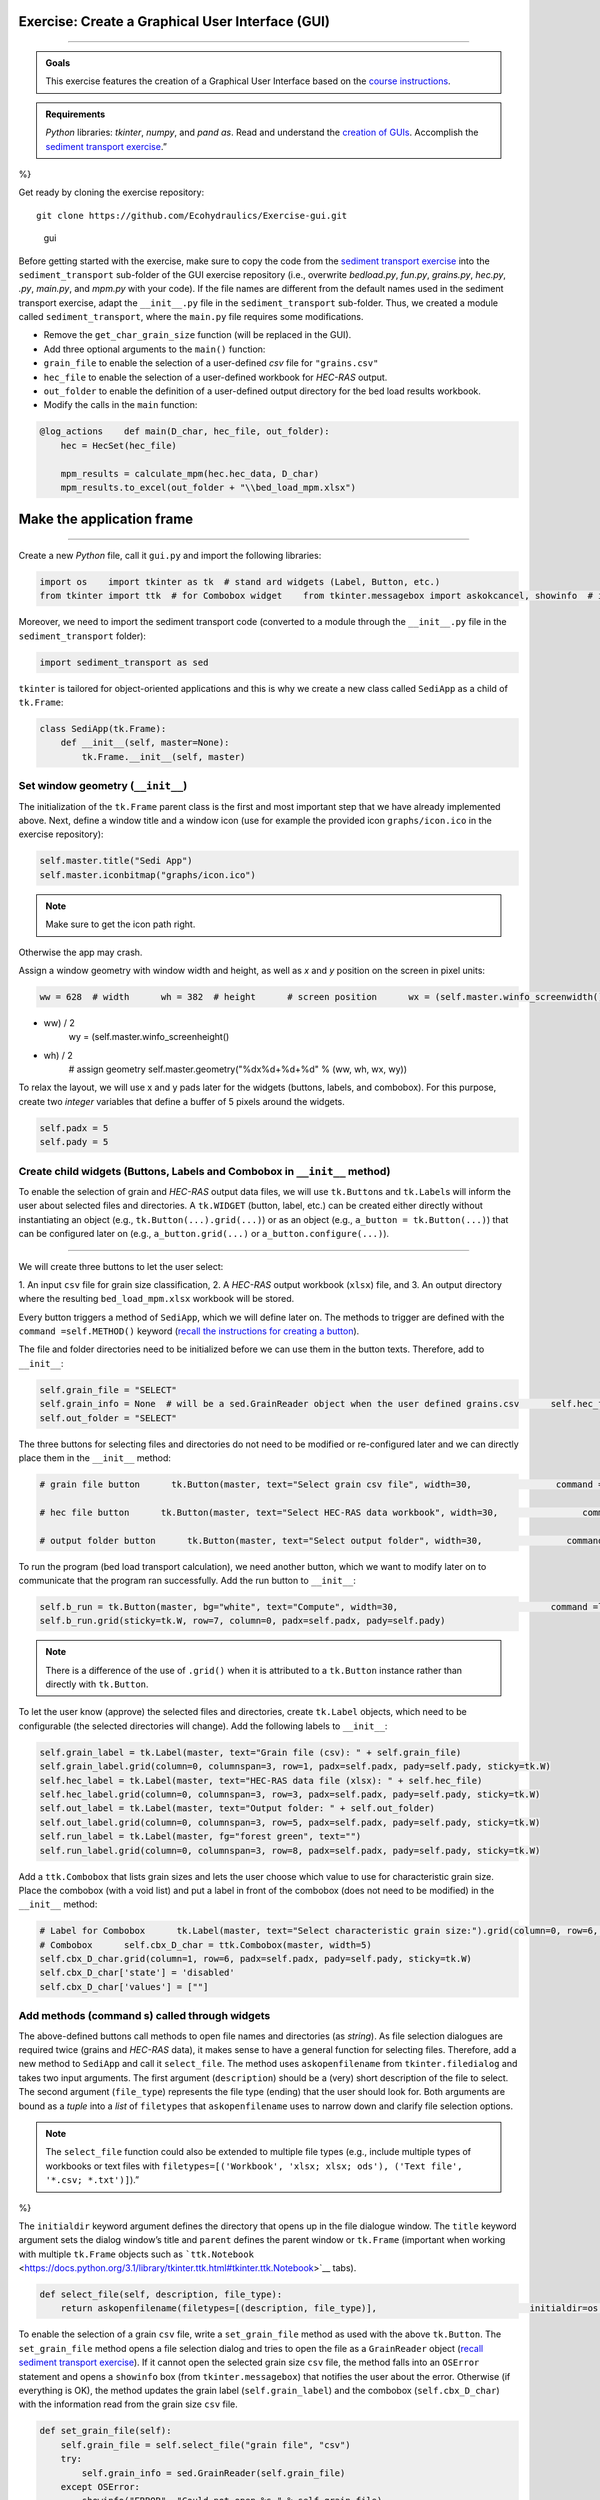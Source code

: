 Exercise: Create a **G**\ raphical **U**\ ser **I**\ nterface (GUI)
------------------------------------------------------------
-------

.. admonition:: Goals

   This exercise features the creation of a Graphical User Interface based on the `course instructions <hypy_gui.html>`__.

.. admonition:: Requirements

   *Python* libraries: *tkinter*, *numpy*, and *pand as*. Read and understand the `creation of GUIs <hypy_gui.html>`__. Accomplish the `sediment transport exercise <https://github.com/Ecohydraulics/Exercise-SedimentTransport>`__.”
%}

Get ready by cloning the exercise repository:

::

   git clone https://github.com/Ecohydraulics/Exercise-gui.git 

.. figure:: https://hydro-informatics.github.io/images/hello-gui.png    :alt: gui 

   gui 

Before getting started with the exercise, make sure to copy the code from the `sediment transport exercise <https://github.com/Ecohydraulics/Exercise-SedimentTransport>`__ into the ``sediment_transport`` sub-folder of the GUI exercise repository (i.e., overwrite *bedload.py*, *fun.py*, *grains.py*, *hec.py*, *.py*, *main.py*, and *mpm.py* with your code). If the file names are different from the default names used in the sediment transport exercise, adapt the ``__init__.py`` file in the ``sediment_transport`` sub-folder. Thus, we created a module called ``sediment_transport``, where the ``main.py`` file requires some modifications.

-  Remove the ``get_char_grain_size`` function (will be replaced in the    GUI).
-  Add three optional arguments to the ``main()`` function:

  
-   ``grain_file`` to enable the selection of a user-defined *csv*       file for ``"grains.csv"``   
-   ``hec_file`` to enable the selection of a user-defined workbook for *HEC-RAS* output.
  
-   ``out_folder`` to enable the definition of a user-defined output directory for the bed load results workbook.

-  Modify the calls in the ``main`` function:

.. code:: python 

   @log_actions    def main(D_char, hec_file, out_folder):
       hec = HecSet(hec_file)

       mpm_results = calculate_mpm(hec.hec_data, D_char)
       mpm_results.to_excel(out_folder + "\\bed_load_mpm.xlsx")

Make the application frame
--------------------
------

Create a new *Python* file, call it ``gui.py`` and import the following libraries:

.. code:: python 

   import os    import tkinter as tk  # stand ard widgets (Label, Button, etc.)
   from tkinter import ttk  # for Combobox widget    from tkinter.messagebox import askokcancel, showinfo  # infoboxes    from tkinter.filedialog import askopenfilename, askdirectory  # select files or folders    import webbrowser  # open files or URLs from string-type directories 

Moreover, we need to import the sediment transport code (converted to a module through the ``__init__.py`` file in the ``sediment_transport`` folder):

.. code:: python 

   import sediment_transport as sed 

``tkinter`` is tailored for object-oriented applications and this is why we create a new class called ``SediApp`` as a child of ``tk.Frame``:

.. code:: python 

   class SediApp(tk.Frame):
       def __init__(self, master=None):
           tk.Frame.__init__(self, master)

Set window geometry (``__init__``)
~~~~~~~~~~~~~~~~~~~~~~~~~~~~~~~~~~

The initialization of the ``tk.Frame`` parent class is the first and 
most important step that we have already implemented above. Next, define a window title and a window icon (use for example the provided icon ``graphs/icon.ico`` in the exercise repository):

.. code:: python 

           self.master.title("Sedi App")
           self.master.iconbitmap("graphs/icon.ico")

.. note::
   Make sure to get the icon path right.
Otherwise the app may crash.

Assign a window geometry with window width and height, as well as *x* and *y* position on the screen in pixel units:

.. code:: python 

           ww = 628  # width      wh = 382  # height      # screen position      wx = (self.master.winfo_screenwidth()
-  ww) / 2
           wy = (self.master.winfo_screenheight()
-  wh) / 2
           # assign geometry      self.master.geometry("%dx%d+%d+%d" % (ww, wh, wx, wy))

To relax the layout, we will use x and y pads later for the widgets (buttons, labels, and combobox). For this purpose, create two *integer* variables that define a buffer of 5 pixels around the widgets.

.. code:: python 

           self.padx = 5
           self.pady = 5

Create child widgets (Buttons, Labels and Combobox in ``__init__`` method)
~~~~~~~~~~~~~~~~~~~~~~~~~~~~~~~~~~~~~~~~~~~~~~~~~~~~~~~~~~~~~~~~~~~~~~~~~~

To enable the selection of grain and *HEC-RAS* output data files, we will use ``tk.Button``\ s and ``tk.Label``\ s will inform the user about selected files and directories. A ``tk.WIDGET`` (button, label, etc.)
can be created either directly without instantiating an object (e.g., ``tk.Button(...).grid(...)``) or as an object (e.g., ``a_button = tk.Button(...)``) that can be configured later on (e.g., ``a_button.grid(...)`` or ``a_button.configure(...)``).

--------------

We will create three buttons to let the user select:

1. An input ``csv`` file for grain size classification, 2. A *HEC-RAS* output workbook (``xlsx``) file, and 
3. An output directory where the resulting ``bed_load_mpm.xlsx``    workbook will be stored.

Every button triggers a method of ``SediApp``, which we will define later on. The methods to trigger are defined with the ``command =self.METHOD()`` keyword (`recall the instructions for creating a button <hypy_gui.html#add-a-button-to-call-a-function>`__).

The file and folder directories need to be initialized before we can use them in the button texts. Therefore, add to ``__init__``:

.. code:: python 

           self.grain_file = "SELECT"
           self.grain_info = None  # will be a sed.GrainReader object when the user defined grains.csv      self.hec_file = "SELECT"
           self.out_folder = "SELECT"

The three buttons for selecting files and directories do not need to be modified or re-configured later and we can directly place them in the ``__init__`` method:

.. code:: python 

           # grain file button      tk.Button(master, text="Select grain csv file", width=30,                command =lambda: self.set_grain_file()).grid(column=0, row=0,                                                            padx=self.padx, pady=self.pady,                                                            sticky=tk.W)

           # hec file button      tk.Button(master, text="Select HEC-RAS data workbook", width=30,                command =lambda: self.set_hec_file()).grid(column=0, row=2,                                                          padx=self.padx, pady=self.pady,                                                          sticky=tk.W)

           # output folder button      tk.Button(master, text="Select output folder", width=30,                command =lambda: self.select_out_directory()).grid(column=0, row=4,                                                                  padx=self.padx, pady=self.pady,                                                                  sticky=tk.W)

To run the program (bed load transport calculation), we need another button, which we want to modify later on to communicate that the program ran successfully. Add the run button to ``__init__``:

.. code:: python 

           self.b_run = tk.Button(master, bg="white", text="Compute", width=30,                             command =lambda: self.run_program())
           self.b_run.grid(sticky=tk.W, row=7, column=0, padx=self.padx, pady=self.pady)

.. note::
   There is a difference of the use of ``.grid()`` when it is attributed to a ``tk.Button`` instance rather than directly with ``tk.Button``.

To let the user know (approve) the selected files and directories, create ``tk.Label`` objects, which need to be configurable (the selected directories will change). Add the following labels to ``__init__``:

.. code:: python 

           self.grain_label = tk.Label(master, text="Grain file (csv): " + self.grain_file)
           self.grain_label.grid(column=0, columnspan=3, row=1, padx=self.padx, pady=self.pady, sticky=tk.W)
           self.hec_label = tk.Label(master, text="HEC-RAS data file (xlsx): " + self.hec_file)
           self.hec_label.grid(column=0, columnspan=3, row=3, padx=self.padx, pady=self.pady, sticky=tk.W)
           self.out_label = tk.Label(master, text="Output folder: " + self.out_folder)
           self.out_label.grid(column=0, columnspan=3, row=5, padx=self.padx, pady=self.pady, sticky=tk.W)
           self.run_label = tk.Label(master, fg="forest green", text="")
           self.run_label.grid(column=0, columnspan=3, row=8, padx=self.padx, pady=self.pady, sticky=tk.W)

Add a ``ttk.Combobox`` that lists grain sizes and lets the user choose which value to use for characteristic grain size. Place the combobox (with a void list) and put a label in front of the combobox (does not need to be modified) in the ``__init__`` method:

.. code:: python 

           # Label for Combobox      tk.Label(master, text="Select characteristic grain size:").grid(column=0, row=6, padx=self.padx, pady=self.pady, sticky=tk.W)
           # Combobox      self.cbx_D_char = ttk.Combobox(master, width=5)
           self.cbx_D_char.grid(column=1, row=6, padx=self.padx, pady=self.pady, sticky=tk.W)
           self.cbx_D_char['state'] = 'disabled'
           self.cbx_D_char['values'] = [""]

Add methods (command s) called through widgets
~~~~~~~~~~~~~~~~~~~~~~~~~~~~~~~~~~~~~~~~~~~~~

The above-defined buttons call methods to open file names and 
directories (as *string*). As file selection dialogues are required twice (grains and *HEC-RAS* data), it makes sense to have a general function for selecting files. Therefore, add a new method to ``SediApp`` and call it ``select_file``. The method uses ``askopenfilename`` from ``tkinter.filedialog`` and takes two input arguments. The first argument (``description``) should be a (very) short description of the file to select. The second argument (``file_type``) represents the file type (ending) that the user should look for. Both arguments are bound as a *tuple* into a *list* of ``filetypes`` that ``askopenfilename`` uses to narrow down and clarify file selection options.

.. note::
   The ``select_file`` function could also be extended to multiple file types (e.g., include multiple types of workbooks or text files with ``filetypes=[('Workbook', 'xlsx; xlsx; ods'), ('Text file', '*.csv; *.txt')]``).”
%}

The ``initialdir`` keyword argument defines the directory that opens up in the file dialogue window. The ``title`` keyword argument sets the dialog window’s title and ``parent`` defines the parent window or ``tk.Frame`` (important when working with multiple ``tk.Frame`` objects such as ```ttk.Notebook`` <https://docs.python.org/3.1/library/tkinter.ttk.html#tkinter.ttk.Notebook>`__ tabs).

.. code:: python 

       def select_file(self, description, file_type):
           return askopenfilename(filetypes=[(description, file_type)],                             initialdir=os.path.abspath(""),                             title="Select a %s file" % file_type,                             parent=self)

To enable the selection of a grain ``csv`` file, write a ``set_grain_file`` method as used with the above ``tk.Button``. The ``set_grain_file`` method opens a file selection dialog and tries to open the file as a ``GrainReader`` object (`recall sediment transport exercise <https://github.com/Ecohydraulics/Exercise-SedimentTransport#read-grain-size-data>`__).
If it cannot open the selected grain size ``csv`` file, the method falls into an ``OSError`` statement and opens a ``showinfo`` box (from ``tkinter.messagebox``) that notifies the user about the error.
Otherwise (if everything is OK), the method updates the grain label (``self.grain_label``) and the combobox (``self.cbx_D_char``) with the information read from the grain size ``csv`` file.

.. code:: python 

       def set_grain_file(self):
           self.grain_file = self.select_file("grain file", "csv")
           try:
               self.grain_info = sed.GrainReader(self.grain_file)
           except OSError:
               showinfo("ERROR", "Could not open %s." % self.grain_file)
               self.grain_file = "SELECT"
               return -1

           # update grain label      self.grain_label.config(text="Grain file (csv): " + self.grain_file)

           # update and enable combobox      self.cbx_D_char['state'] = 'readonly'
           self.cbx_D_char['values'] = list(self.grain_info.size_classes.index)
           self.cbx_D_char.set('D84')

To enable the selection of an *HEC-RAS* output workbook, define a ``set_hec_file`` method as used in the above ``tk.Button``. After the user’s file selection, the method needs to update the *hec*-label object (``self.hec_label``).

.. code:: python 

       def set_hec_file(self):
           self.hec_file = self.select_file("HEC-RAS output file", "xlsx")
           # update hec label      self.hec_label.config(text="HEC-RAS output file (xlsx): " + self.hec_file)

The selection of an output directory uses ``askdirectory``, which is another method from ``tkinter.filedialog``. After the user’s folder selection, the method needs to update the output folder label object (``self.out_label``).

.. code:: python 

       def select_out_directory(self):
           self.out_folder = askdirectory()
           # update output folder label      self.out_label.config(text="Output folder: " + self.out_folder)

--------------

**Are all user inputs correctly defined?** 
Before running the bed load computation, we need to make sure that a grain size file, *HEC-RAS* workbook, and output directory are defined because the user can press the ``self.b_run`` button at any time. To ensure that the necessary inputs are provided, parse ``self.grain_file``, ``self.hec_file``, and ``self.out_folder`` for the *string* ``"SELECT"``, which is the default value of these variables (i.e., if the user did not make a choice, the variables contain the *string* ``"SELECT"``). Implement the validity check in a method called ``valid_selections``:

.. code:: python 

      def valid_selections(self):
          if "SELECT" in self.grain_file:
              showinfo("ERROR", "Select grain size file.")
              return False     if "SELECT" in self.hec_file:
              showinfo("ERROR", "Select HEC-RAS output file.")
              return False     if "SELECT" in self.out_folder:
              showinfo("ERROR", "Select output folder.")
              return False     return True 

Define the run program method
~~~~~~~~~~~~~~~~~~~~~~~~~~~~~

To finalize the app, add a ``self.run_program`` method corresponding to the ``command `` function of the ``"Compute"`` button (``self.b_run``) .
The ``run_program`` method must ensure that the user has specified the necessary files and folders by calling the ``valid_selections`` method (and return ``-1`` otherwise). Then, the characteristic grain size selected by the user in the combobox is determined by ``self.cbx_D_char.get()``. If the provided grain ``csv`` file has no valid numeric entry for the selected characteristic grain size, ``run_program`` should fall into a ``ValueError`` statement and inform the user about the issue in a ``showinfo`` box.

An ``askokcancel`` pop-up window (from ``tkinter.messagebox``) asks the user to press *OK*/*Cancel* to run/abort the program. If the user clicks *OK*, the pop-up window returns ``True`` and starts the bed load computation through the ``main()`` function of ``sed`` (see above import of the ``sediment_transport`` module).

After the successful run of the program, the ``run_program`` method sets the foreground (text) color of the ``self.b_run`` button to ``"forest green"`` and adds the text ``"Success: Created %s" % str(self.out_folder + "/bed_load_mpm.xlsx")`` to ``self.run_label`` (defined in the ``__init__`` method). The ``webbrowser`` module’s ``open`` method opens the newly produced `Meyer-Peter & Müller (1948) <https://github.com/Ecohydraulics/Exercise-SedimentTransport#mpm>`__ bed load transport workbook (result of ``sed.main(...)``).

.. code:: python 

       def run_program(self):
           # ensure that user selected all necessary inputs      if not self.valid_selections():
               return -1

           # get selected characteristic grain size      try:
               D_char = float(self.grain_info.size_classes["size"][str(self.cbx_D_char.get())])
           except ValueError:
               showinfo("ERROR", "The selected characteristic grain size is not correctly defined in the csv file (float?).")
               return -1
           if askokcancel("Start calculation?", "Click OK to start the calculation."):
               sed.main(D_char, self.hec_file, self.out_folder)
               self.b_run.config(fg="forest green")
               self.run_label.config(text="Success: Created %s" % str(self.out_folder + "/bed_load_mpm.xlsx"))
               webbrowser.open(self.out_folder + "/bed_load_mpm.xlsx")

Make the script stand -alone
--------------------
-------

To create the window, make ``gui.py`` stand -alone executable by adding the following statement to the file bottom (`recall the stand -alone descriptions <hypy_pckg.html#stand alone>`__):

.. code:: python 

   if __name__ == '__main__':
       SediApp().mainloop()

Launch the GUi
--------------

Using `PyCharm <hy_ide.html#pycharm>`__, right-click in the ``gui.py`` script and click ``> Run 'gui'``. If the script crashes or raises error messages, trace them back, and fix the issues. Otherwise, a ``tkinter`` window opens:

.. figure:: https://github.com/Ecohydraulics/Exercise-gui/raw/master/graphs/gui-start.png    :alt: guistart 

   guistart 

Use the buttons to select a grain ``csv`` file (e.g., `grains.csv <https://github.com/Ecohydraulics/Exercise-SedimentTransport/raw/master/grains.csv>`__ from the sediment transport exercise), a *HEC-RAS* output ``xlsx`` workbook (e.g., `HEC-RAS/output.xlsx <https://github.com/Ecohydraulics/Exercise-SedimentTransport/raw/master/HEC-RAS/output.xlsx>`__ from the sediment transport exercise), and define an output directory (e.g., *…/Exercise-gui/*). Make sure to select a characteristic grain size in the combobox (e.g., ``D84``) and click on the ``Compute`` button.

After a successful run, the file ``bed_load_mpm.xlsx`` opens, the ``Compute`` button turns green, and the label below the button confirms the successful run (otherwise traceback errors and fix them). The GUi should now look like this:

.. figure:: https://github.com/Ecohydraulics/Exercise-gui/raw/master/graphs/gui-end.png    :alt: guiend 

   guiend 

+--------------+-----------------------------------------+
| *            | Tweak the validity check of user        |
| *HOMEWORK:** | inputs. Deactivate the ``self.b_run``   |
|              | button with                             |
|              | ``self.b_run["state"] = "disabled"``    |
|              | and re-activate the button              |
|              | (``self.b_run["state"] = "normal"``) if |
|              | the user inputs are correct (result of  |
|              | ``valid_selections``). For this         |
|              | purpose, the call to                    |
|              | ``valid_selections`` must be moved      |
|              | outside the ``run_program`` method.     |
+--------------+-----------------------------------------+

